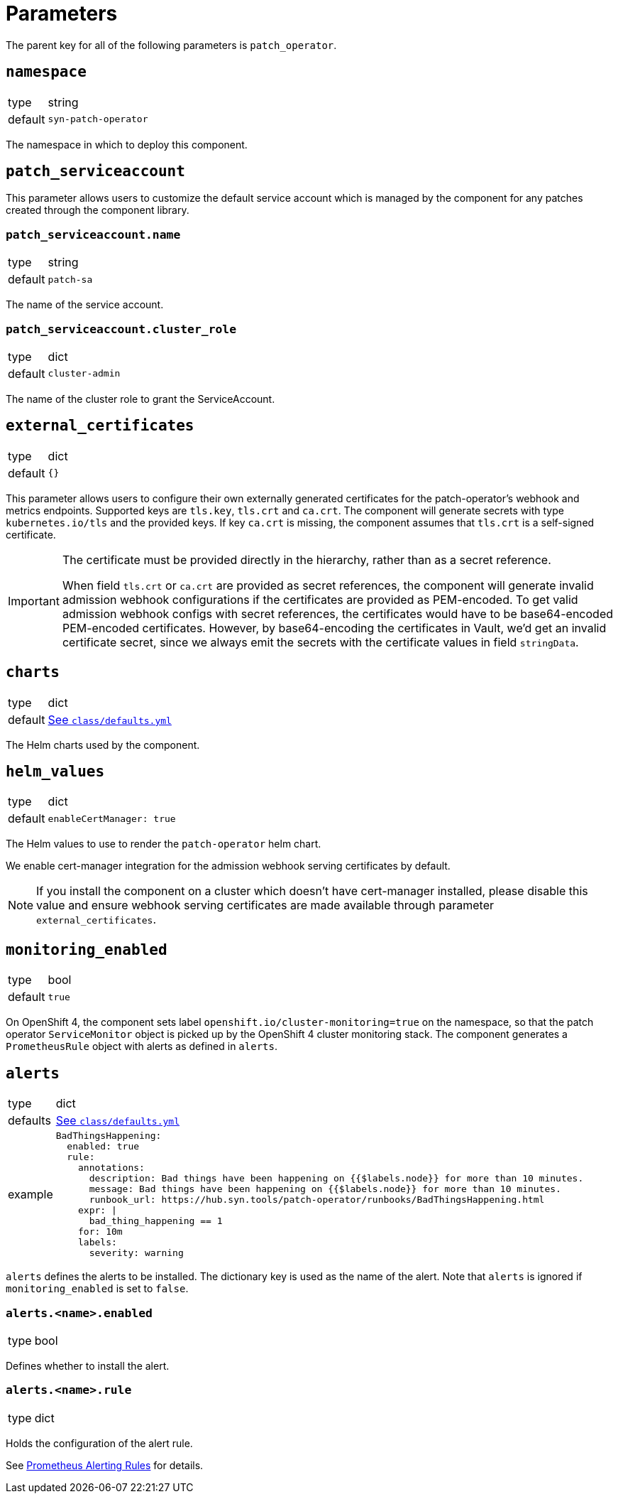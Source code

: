 = Parameters

The parent key for all of the following parameters is `patch_operator`.

== `namespace`

[horizontal]
type:: string
default:: `syn-patch-operator`

The namespace in which to deploy this component.

== `patch_serviceaccount`

This parameter allows users to customize the default service account which is managed by the component for any patches created through the component library.

=== `patch_serviceaccount.name`

[horizontal]
type:: string
default:: `patch-sa`

The name of the service account.

=== `patch_serviceaccount.cluster_role`

[horizontal]
type:: dict
default:: `cluster-admin`

The name of the cluster role to grant the ServiceAccount.

== `external_certificates`

[horizontal]
type:: dict
default:: `{}`

This parameter allows users to configure their own externally generated certificates for the patch-operator's webhook and metrics endpoints.
Supported keys are `tls.key`, `tls.crt` and `ca.crt`.
The component will generate secrets with type `kubernetes.io/tls` and the provided keys.
If key `ca.crt` is missing, the component assumes that `tls.crt` is a self-signed certificate.

[IMPORTANT]
====
The certificate must be provided directly in the hierarchy, rather than as a secret reference.

When field `tls.crt` or `ca.crt` are provided as secret references, the component will generate invalid admission webhook configurations if the certificates are provided as PEM-encoded.
To get valid admission webhook configs with secret references, the certificates would have to be base64-encoded PEM-encoded certificates.
However, by base64-encoding the certificates in Vault, we'd get an invalid certificate secret, since we always emit the secrets with the certificate values in field `stringData`.
====

== `charts`

[horizontal]
type:: dict
default:: https://github.com/projectsyn/component-patch-operator/blob/master/class/defaults.yml[See `class/defaults.yml`]

The Helm charts used by the component.

== `helm_values`

[horizontal]
type:: dict
default::
+
[source,yaml]
----
enableCertManager: true
----

The Helm values to use to render the `patch-operator` helm chart.

We enable cert-manager integration for the admission webhook serving certificates by default.

NOTE: If you install the component on a cluster which doesn't have cert-manager installed, please disable this value and ensure webhook serving certificates are made available through parameter `external_certificates`.

== `monitoring_enabled`

[horizontal]
type:: bool
default:: `true`

On OpenShift 4, the component sets label `openshift.io/cluster-monitoring=true` on the namespace, so that the patch operator `ServiceMonitor` object is picked up by the OpenShift 4 cluster monitoring stack.
The component generates a `PrometheusRule` object with alerts as defined in `alerts`.

== `alerts`

[horizontal]
type:: dict
defaults:: https://github.com/projectsyn/component-patch-operator/blob/master/class/defaults.yml[See `class/defaults.yml`]
example::
+
[source,yaml]
----
BadThingsHappening:
  enabled: true
  rule:
    annotations:
      description: Bad things have been happening on {{$labels.node}} for more than 10 minutes.
      message: Bad things have been happening on {{$labels.node}} for more than 10 minutes.
      runbook_url: https://hub.syn.tools/patch-operator/runbooks/BadThingsHappening.html
    expr: |
      bad_thing_happening == 1
    for: 10m
    labels:
      severity: warning
----


`alerts` defines the alerts to be installed.
The dictionary key is used as the name of the alert.
Note that `alerts` is ignored if `monitoring_enabled` is set to `false`.


=== `alerts.<name>.enabled`

[horizontal]
type:: bool

Defines whether to install the alert.


=== `alerts.<name>.rule`

[horizontal]
type:: dict

Holds the configuration of the alert rule.

See https://prometheus.io/docs/prometheus/latest/configuration/alerting_rules/[Prometheus Alerting Rules] for details.
